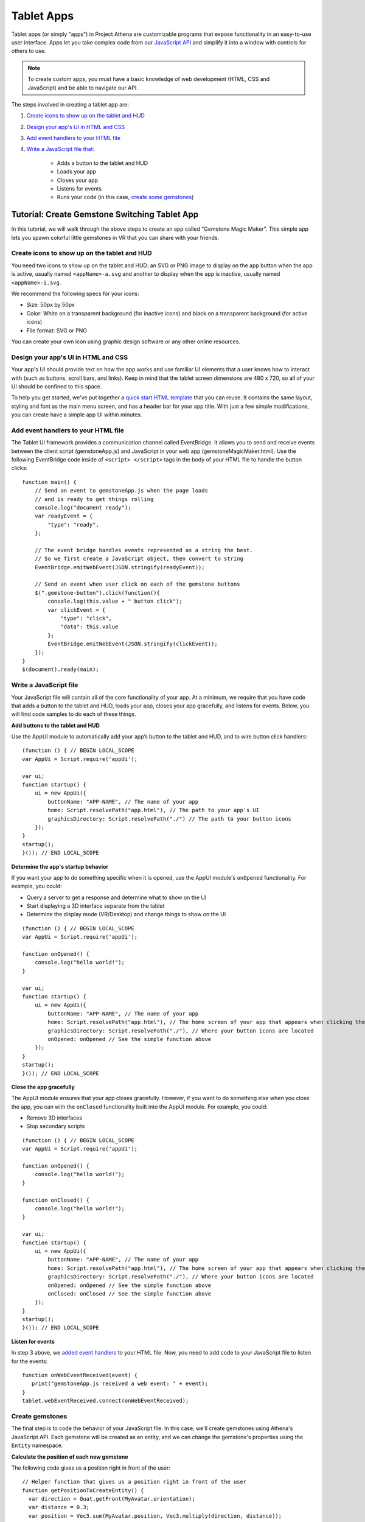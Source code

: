 #########################
Tablet Apps
#########################

Tablet apps (or simply "apps") in Project Athena are customizable programs that expose functionality in an easy-to-use user interface. Apps let you take complex code from our `JavaScript API <https://apidocs.projectathena.dev/>`_ and simplify it into a window with controls for others to use. 

.. note:: 

    To create custom apps, you must have a basic knowledge of web development (HTML, CSS and JavaScript) and be able to navigate our API. 

The steps involved in creating a tablet app are:

1. `Create icons to show up on the tablet and HUD <#create-icons-to-show-up-on-the-tablet-and-hud>`_
2. `Design your app's UI in HTML and CSS <#design-your-apps-ui-in-html-and-css>`_
3. `Add event handlers to your HTML file <#add-event-handlers-to-your-html-file>`_
4. `Write a JavaScript file that: <#write-a-javascript-file>`_

	* Adds a button to the tablet and HUD
	* Loads your app
	* Closes your app
	* Listens for events
	* Runs your code (in this case, `create some gemstones <#create-gemstones>`_)

--------------------------------------------------
Tutorial: Create Gemstone Switching Tablet App
--------------------------------------------------

In this tutorial, we will walk through the above steps to create an app called "Gemstone Magic Maker". This simple app lets you spawn colorful little gemstones in VR that you can share with your friends.  

^^^^^^^^^^^^^^^^^^^^^^^^^^^^^^^^^^^^^^^^^^^^^^^^^^^
Create icons to show up on the tablet and HUD
^^^^^^^^^^^^^^^^^^^^^^^^^^^^^^^^^^^^^^^^^^^^^^^^^^^

You need two icons to show up on the tablet and HUD: an SVG or PNG image to display on the app button when the app is active, usually named ``<appName>-a.svg`` and another to display when the app is inactive, usually named ``<appName>-i.svg``.

.. image:: _images/app-icons.png

We recommend the following specs for your icons:

* Size: 50px by 50px
* Color: White on a transparent background (for inactive icons) and black on a transparent background (for active icons)
* File format: SVG or PNG 

You can create your own icon using graphic design software or any other online resources. 

^^^^^^^^^^^^^^^^^^^^^^^^^^^^^^^^^^^^^^^^^^^^
Design your app's UI in HTML and CSS
^^^^^^^^^^^^^^^^^^^^^^^^^^^^^^^^^^^^^^^^^^^^

Your app's UI should provide text on how the app works and use familiar UI elements that a user knows how to interact with (such as buttons, scroll bars, and links). Keep in mind that the tablet screen dimensions are 480 x 720, so all of your UI should be confined to this space. 

To help you get started, we've put together a `quick start HTML template <https://hifi-content.s3.amazonaws.com/faye/tablet-sample-app/quick_start_template.html>`_ that you can reuse. It contains the same layout, styling and font as the main menu screen, and has a header bar for your app title. With just a few simple modifications, you can create have a simple app UI within minutes. 

.. image:: _images/app-ui.png

^^^^^^^^^^^^^^^^^^^^^^^^^^^^^^^^^^^^^^^^^^^^^
Add event handlers to your HTML file
^^^^^^^^^^^^^^^^^^^^^^^^^^^^^^^^^^^^^^^^^^^^^

The Tablet UI framework provides a communication channel called EventBridge. It allows you to send and receive events between the client script (gemstoneApp.js) and JavaScript in your web app (gemstoneMagicMaker.html). Use the following EventBridge code inside of ``<script> </script>`` tags in the body of your HTML file to handle the button clicks::

    function main() {
        // Send an event to gemstoneApp.js when the page loads 
        // and is ready to get things rolling
        console.log("document ready");
        var readyEvent = {
            "type": "ready",
        };
        
        // The event bridge handles events represented as a string the best. 
        // So we first create a JavaScript object, then convert to string
        EventBridge.emitWebEvent(JSON.stringify(readyEvent));
        
        // Send an event when user click on each of the gemstone buttons
        $(".gemstone-button").click(function(){
            console.log(this.value + " button click");
            var clickEvent = {
                "type": "click",
                "data": this.value
            };
            EventBridge.emitWebEvent(JSON.stringify(clickEvent));
        });
    }
    $(document).ready(main);

^^^^^^^^^^^^^^^^^^^^^^^^^^^^^
Write a JavaScript file
^^^^^^^^^^^^^^^^^^^^^^^^^^^^^

Your JavaScript file will contain all of the core functionality of your app. At a minimum, we require that you have code that adds a button to the tablet and HUD, loads your app, closes your app gracefully, and listens for events. Below, you will find code samples to do each of these things. 

**Add buttons to the tablet and HUD**  

Use the AppUI module to automatically add your app’s button to the tablet and HUD, and to wire button click handlers::

    (function () { // BEGIN LOCAL_SCOPE
    var AppUi = Script.require('appUi');

    var ui;
    function startup() {
        ui = new AppUi({
            buttonName: "APP-NAME", // The name of your app
            home: Script.resolvePath("app.html"), // The path to your app's UI
            graphicsDirectory: Script.resolvePath("./") // The path to your button icons
        });
    }
    startup();
    }()); // END LOCAL_SCOPE

**Determine the app's startup behavior**   

If you want your app to do something specific when it is opened, use the AppUI module's  ``onOpened`` functionality. For example, you could:

* Query a server to get a response and determine what to show on the UI
* Start displaying a 3D interface separate from the tablet 
* Determine the display mode (VR/Desktop) and change things to show on the UI

::

    (function () { // BEGIN LOCAL_SCOPE
    var AppUi = Script.require('appUi');

    function onOpened() {
        console.log("hello world!");
    }

    var ui;
    function startup() {
        ui = new AppUi({
            buttonName: "APP-NAME", // The name of your app
            home: Script.resolvePath("app.html"), // The home screen of your app that appears when clicking the app button
            graphicsDirectory: Script.resolvePath("./"), // Where your button icons are located
            onOpened: onOpened // See the simple function above
        });
    }
    startup();
    }()); // END LOCAL_SCOPE


**Close the app gracefully**  

The AppUI module ensures that your app closes gracefully. However, if you want to do something else when you close the app, you can with the ``onClosed`` functionality built into the AppUI module. For example, you could:

* Remove 3D interfaces
* Stop secondary scripts

::

    (function () { // BEGIN LOCAL_SCOPE
    var AppUi = Script.require('appUi');

    function onOpened() {
        console.log("hello world!");
    }

    function onClosed() {
        console.log("hello world!");
    }

    var ui;
    function startup() {
        ui = new AppUi({
            buttonName: "APP-NAME", // The name of your app
            home: Script.resolvePath("app.html"), // The home screen of your app that appears when clicking the app button
            graphicsDirectory: Script.resolvePath("./"), // Where your button icons are located
            onOpened: onOpened // See the simple function above
            onClosed: onClosed // See the simple function above
        });
    }
    startup();
    }()); // END LOCAL_SCOPE


**Listen for events**  

In step 3 above, we `added event handlers <#add-event-handlers-to-your-files>`_ to your HTML file. Now, you need to add code to your JavaScript file to listen for the events::

    function onWebEventReceived(event) {
       print("gemstoneApp.js received a web event: " + event);
    }
    tablet.webEventReceived.connect(onWebEventReceived);

^^^^^^^^^^^^^^^^^^^^^^^^
Create gemstones
^^^^^^^^^^^^^^^^^^^^^^^^

The final step is to code the behavior of your JavaScript file. In this case, we'll create gemstones using Athena's JavaScript API. Each gemstone will be created as an entity, and we can change the gemstone's properties using the ``Entity`` namespace. 

**Calculate the position of each new gemstone**  

The following code gives us a position right in front of the user::

    // Helper function that gives us a position right in front of the user
    function getPositionToCreateEntity() {
      var direction = Quat.getFront(MyAvatar.orientation);
      var distance = 0.3;
      var position = Vec3.sum(MyAvatar.position, Vec3.multiply(direction, distance));
      position.y += 0.5;
      return position;
    }


**Set the gemstone's properties and add it**  

The gemstone will be created when gemstoneApp.js receives click events from each of the buttons:: 

    // Handle the events we're receiving from the web UI
    function onWebEventReceived(event) {
        print("gemstoneApp.js received a web event:" + event);

        // Converts the event to a JavasScript Object
        if (typeof event === "string") {
            event = JSON.parse(event);
        }

        if (event.type === "click") {
            // Define the entity properties of for each of the gemstone, then add it to the scene
            var properties = {
                "type": "Shape",
                "position": getPositionToCreateEntity(),
                "userData": "{\"grabbableKey\":{\"grabbable\":true}}"
            };
            if (event.data  === "Emerald") {
                properties.name = "Emerald";
                properties.shape = "Dodecahedron";
                properties.color = {
                    "blue": 122,
                    "green": 179,
                    "red": 16
                };
                properties.dimensions = {
                    "x": 0.20000000298023224,
                    "y": 0.26258927583694458,
                    "z": 0.20000000298023224
                };
                Entities.addEntity(properties);
            } else if (event.data  === "Ruby") {
                properties.name = "Ruby";
                properties.shape = "Octagon";
                properties.color = {
                    "blue": 160,
                    "green": 52,
                    "red": 237
                };
                properties.dimensions = {
                    "x": 0.20000000298023224,
                    "y": 0.24431547522544861,
                    "z": 0.12547987699508667
                };
                Entities.addEntity(properties);
            } else if (event.data  === "Sapphire") {
                properties.name = "Sapphire";
                properties.shape = "Icosahedron";
                properties.color = {
                    "blue": 255,
                    "green": 115,
                    "red": 102
                };
                properties.dimensions = {
                    "x": 0.160745769739151,
                    "y": 0.20000000298023224,
                    "z": 0.23340839147567749
                };
                Entities.addEntity(properties);
            } else if (event.data  === "Quartz") {
                properties.name = "Quartz";
                properties.shape = "Octahedron";
                properties.color = {
                    "blue": 245,
                    "green": 142,
                    "red": 216
                };
                properties.dimensions = {
                    "x": 0.20000000298023224,
                    "y": 0.339866042137146,
                    "z": 0.20000000298023224
                };
                Entities.addEntity(properties);
            }
        }
    }

Congratulations, you have successfully created an app in Athena! To use your app, upload it to a cloud platform, such as Amazon S3, Google Cloud Storage, Microsoft Azure, etc. Once hosted, you can install it and use it:

1. In Interface, go to **Edit > Running Scripts**.
2. Under Load Scripts, click 'From URL' and enter the URL to your hosted JavaScript file. 
3. Click the app icon on the tablet or HUD to open the app. 



**See Also**

+ :doc:`Write Your Own Scripts <../script/write-scripts>`
+ `API Reference: Entities <https://apidocs.projectathena.dev/Entities.html>`_
+ `API Reference: Script <https://apidocs.projectathena.dev/Script.html>`_
+ `API Reference: Quat <https://apidocs.projectathena.dev/Quat.html>`_
+ `API Reference: Vec3 <https://apidocs.projectathena.dev/Vec3.html>`_